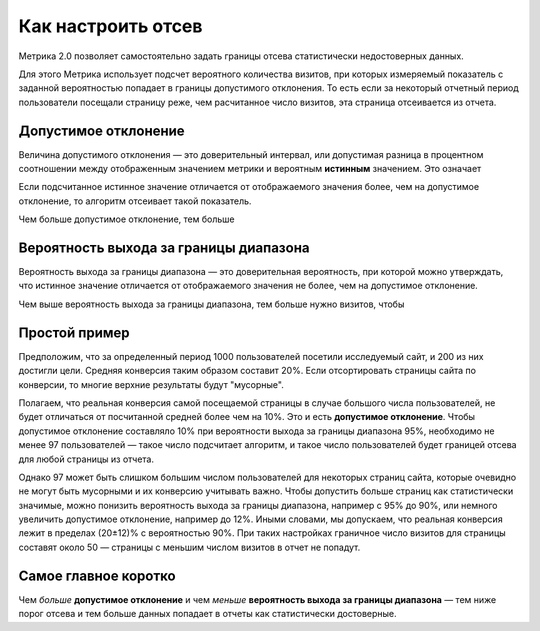 .. _confidence:

Как настроить отсев
===================

Метрика 2.0 позволяет самостоятельно задать границы отсева статистически недостоверных данных. 

.. Это полезно, когда например нужно просмотреть отчет за небольшой период с маленьким количеством визитов. В такой ситуации стандартные настройки дополнительного отклонения и вероятности выхода за границы диапазона могут отсеять слишком много важных показателей или вообще все данные.

Для этого Метрика использует подсчет вероятного количества визитов, при которых измеряемый показатель с заданной вероятностью попадает в границы допустимого отклонения. То есть если за некоторый отчетный период пользователи посещали страницу реже, чем расчитанное число визитов, эта страница отсеивается из отчета.

Допустимое отклонение
^^^^^^^^^^^^^^^^^^^^^
Величина допустимого отклонения — это доверительный интервал, или допустимая разница в процентном соотношении между отображенным значением метрики и вероятным **истинным** значением. Это означает  

Если подсчитанное истинное значение отличается от отображаемого значения
более, чем на допустимое отклонение, то алгоритм отсеивает такой
показатель.

Чем больше допустимое отклонение, тем больше 

	     


Вероятность выхода за границы диапазона
^^^^^^^^^^^^^^^^^^^^^^^^^^^^^^^^^^^^^^^

Вероятность выхода за границы диапазона — это доверительная вероятность, при которой можно утверждать, что истинное значение отличается от отображаемого значения не более, чем на допустимое
отклонение.

Чем выше вероятность выхода за границы диапазона, тем больше нужно визитов, чтобы  


.. тем шире доверительный интервал — тем больше показателей считаются статистически значимыми (меньше показателей отсеиваются). Обычно доверительная вероятность устанавливается в значениях 90%, 95% или 99%.

Простой пример
^^^^^^^^^^^^^^
Предположим, что за определенный период 1000 пользователей посетили исследуемый сайт, и 200 из них достигли цели. Средняя конверсия таким образом составит 20%. Если отсортировать страницы сайта по конверсии, то многие верхние результаты будут "мусорные". 

Полагаем, что реальная конверсия самой посещаемой страницы в случае большого числа пользователей, не будет отличаться от посчитанной средней более чем на 10%. Это и есть **допустимое отклонение**. Чтобы допустимое отклонение составляло 10% при вероятности выхода за границы диапазона 95%, необходимо не менее 97 пользователей — такое число подсчитает алгоритм, и такое число пользователей будет границей отсева для любой страницы из отчета.

Однако 97 может быть слишком большим числом пользователей для некоторых страниц сайта, которые очевидно не могут быть мусорными и их конверсию учитывать важно. Чтобы допустить больше страниц как статистически значимые, можно понизить вероятность выхода за границы диапазона, например с 95% до 90%, или немного увеличить допустимое отклонение, например до 12%. Иными словами, мы допускаем, что реальная конверсия лежит в пределах (20±12)% c вероятностью 90%. При таких настройках граничное число визитов для страницы составят около 50 — страницы с меньшим числом визитов в отчет не попадут.    

Cамое главное коротко
^^^^^^^^^^^^^^^^^^^^^

Чем *больше* **допустимое отклонение** и чем *меньше* **вероятность выхода за границы диапазона** — тем ниже порог отсева и тем больше данных попадает в отчеты как статистически достоверные.